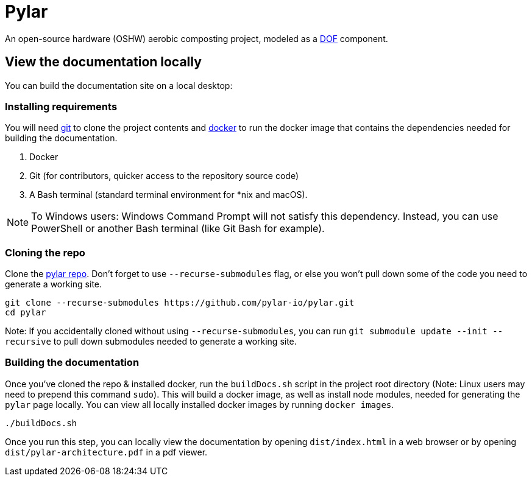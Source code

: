 = Pylar

An open-source hardware (OSHW) aerobic composting project, modeled as a http://mach30.github.io/dof[DOF] component.

== View the documentation locally

You can build the documentation site on a local desktop:

=== Installing requirements

You will need https://git-scm.com/[git] to clone the project contents and https://www.docker.com/[docker] to run the docker image that contains the dependencies needed for building the documentation.

1. Docker
2. Git (for contributors, quicker access to the repository source code)
3. A Bash terminal (standard terminal environment for *nix and macOS).

NOTE: To Windows users: Windows Command Prompt will not satisfy this dependency. Instead, you can use PowerShell or another Bash terminal (like Git Bash for example).

=== Cloning the repo

Clone the https://github.com/pylar-io/pylar[pylar repo]. Don't forget to use `--recurse-submodules` flag, or else you won't pull down some of the code you need to generate a working site.

[source,bash]
----
git clone --recurse-submodules https://github.com/pylar-io/pylar.git
cd pylar
----

Note: If you accidentally cloned without using `--recurse-submodules`, you can run `git submodule update --init --recursive` to pull down submodules needed to generate a working site.

=== Building the documentation

Once you've cloned the repo & installed docker, run the `buildDocs.sh` script in the project root directory (Note: Linux users may need to prepend this command `sudo`). This will build a docker image, as well as install node modules, needed for generating the `pylar` page locally. You can view all locally installed docker images by running `docker images`.

[source,bash]
----
./buildDocs.sh
----

Once you run this step, you can locally view the documentation by opening `dist/index.html` in a web browser or by opening `dist/pylar-architecture.pdf` in a pdf viewer.
